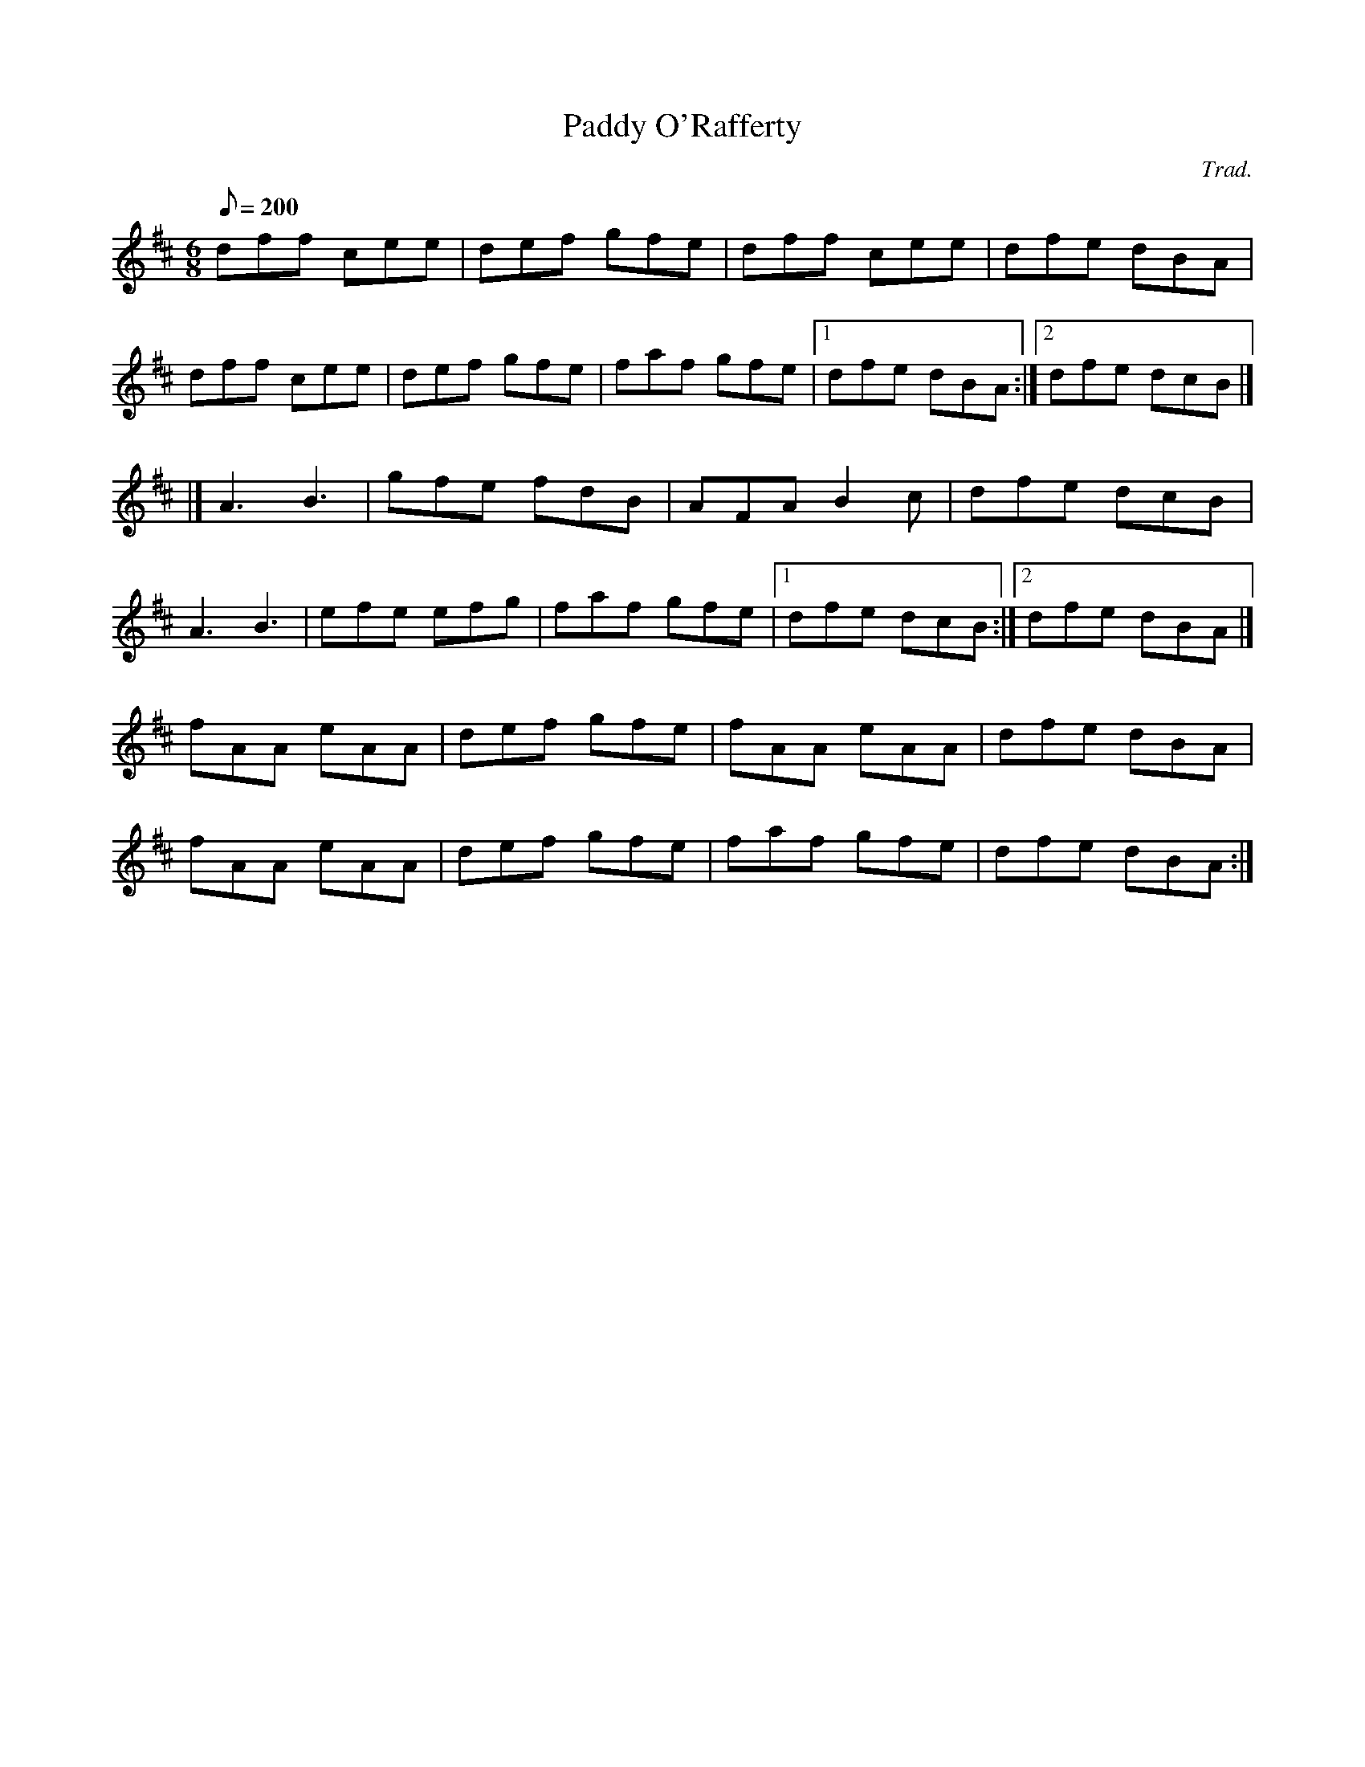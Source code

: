 X:1
T:Paddy O'Rafferty
C:Trad.
M:6/8
Q:200
K:D
dff cee|def gfe|dff cee|dfe dBA|
dff cee|def gfe|faf gfe|[1 dfe dBA:|[2 dfe dcB |]
|] A3 B3|gfe fdB|AFA B2c|dfe dcB|
A3 B3|efe efg|faf gfe|[1 dfe dcB:|[2 dfe dBA|]
fAA eAA| def gfe|fAA eAA|dfe dBA|
fAA eAA| def gfe|faf gfe|dfe dBA:|
